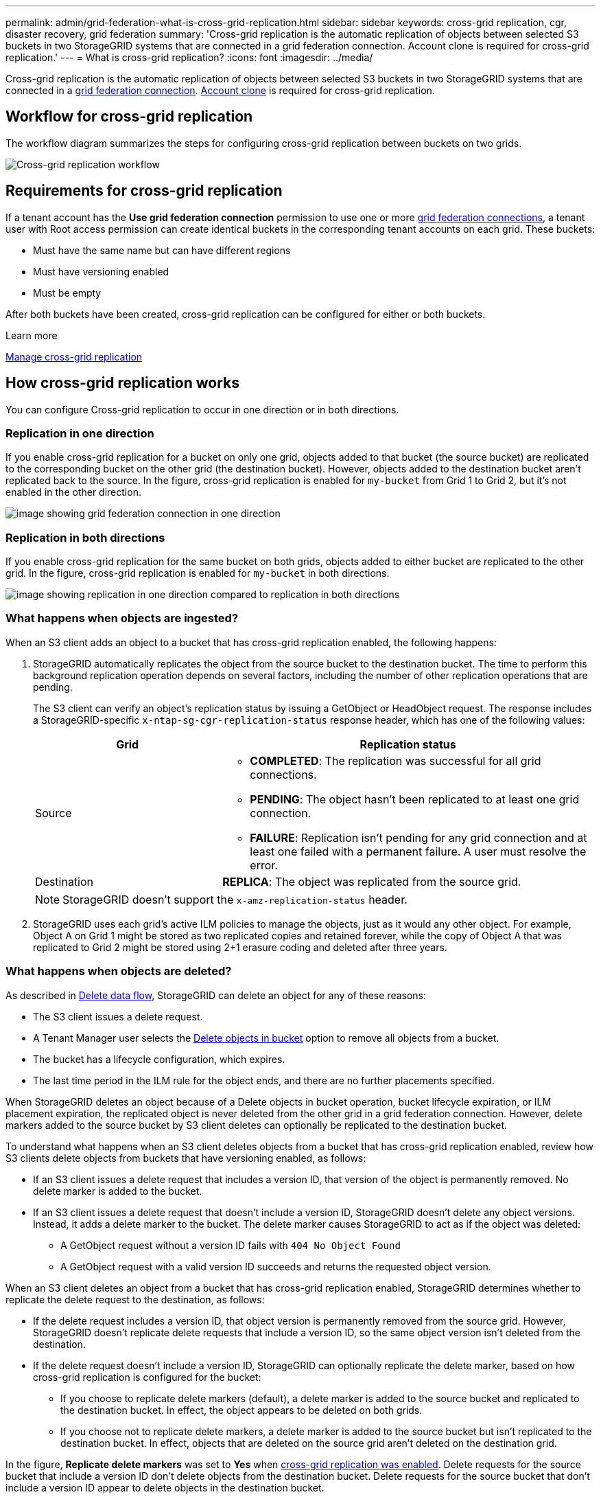 ---
permalink: admin/grid-federation-what-is-cross-grid-replication.html
sidebar: sidebar
keywords: cross-grid replication, cgr, disaster recovery, grid federation
summary: 'Cross-grid replication is the automatic replication of objects between selected S3 buckets in two StorageGRID systems that are connected in a grid federation connection. Account clone is required for cross-grid replication.'
---
= What is cross-grid replication?
:icons: font
:imagesdir: ../media/

[.lead]
Cross-grid replication is the automatic replication of objects between selected S3 buckets in two StorageGRID systems that are connected in a link:grid-federation-overview.html[grid federation connection]. link:grid-federation-what-is-account-clone.html[Account clone] is required for cross-grid replication.

== Workflow for cross-grid replication

The workflow diagram summarizes the steps for configuring cross-grid replication between buckets on two grids. 

image::../media/grid-federation-cgr-workflow.png[Cross-grid replication workflow]

== Requirements for cross-grid replication

If a tenant account has the *Use grid federation connection* permission to use one or more link:grid-federation-overview.html[grid federation connections], a tenant user with Root access permission can create identical buckets in the corresponding tenant accounts on each grid. These buckets:

* Must have the same name but can have different regions
* Must have versioning enabled
* Must be empty

After both buckets have been created, cross-grid replication can be configured for either or both buckets.

.Learn more

link:../tenant/grid-federation-manage-cross-grid-replication.html[Manage cross-grid replication]

== How cross-grid replication works

You can configure Cross-grid replication to occur in one direction or in both directions.

=== Replication in one direction

If you enable cross-grid replication for a bucket on only one grid, objects added to that bucket (the source bucket) are replicated to the corresponding bucket on the other grid (the destination bucket). However, objects added to the destination bucket aren't replicated back to the source. In the figure, cross-grid replication is enabled for `my-bucket` from Grid 1 to Grid 2, but it's not enabled in the other direction. 

image::../media/grid-federation-cross-grid-replication-one-direction.png[image showing grid federation connection in one direction]

=== Replication in both directions
If you enable cross-grid replication for the same bucket on both grids, objects added to either bucket are replicated to the other grid. In the figure, cross-grid replication is enabled for `my-bucket` in both directions. 

image::../media/grid-federation-cross-grid-replication.png[image showing replication in one direction compared to replication in both directions]

=== What happens when objects are ingested?

When an S3 client adds an object to a bucket that has cross-grid replication enabled, the following happens:

. StorageGRID automatically replicates the object from the source bucket to the destination bucket. The time to perform this background replication operation depends on several factors, including the number of other replication operations that are pending.
+
The S3 client can verify an object's replication status by issuing a GetObject or HeadObject request. The response includes a StorageGRID-specific `x-ntap-sg-cgr-replication-status` response header, which has one of the following values:
+
[cols="1a,2a" options="header"]
|===
| Grid| Replication status 

| Source
| * *COMPLETED*: The replication was successful for all grid connections.
* *PENDING*: The object hasn't been replicated to at least one grid connection.
* *FAILURE*: Replication isn't pending for any grid connection and at least one failed with a permanent failure. A user must resolve the error.

| Destination
| *REPLICA*: The object was replicated from the source grid.

|===
+
NOTE: StorageGRID doesn't support the `x-amz-replication-status` header.

. StorageGRID uses each grid's active ILM policies to manage the objects, just as it would any other object. For example, Object A on Grid 1 might be stored as two replicated copies and retained forever, while the copy of Object A that was replicated to Grid 2 might be stored using 2+1 erasure coding and deleted after three years. 

=== What happens when objects are deleted?

As described in link:../primer/delete-data-flow.html[Delete data flow], StorageGRID can delete an object for any of these reasons: 

* The S3 client issues a delete request.
* A Tenant Manager user selects the link:../tenant/deleting-s3-bucket-objects.html[Delete objects in bucket] option to remove all objects from a bucket.
* The bucket has a lifecycle configuration, which expires.
* The last time period in the ILM rule for the object ends, and there are no further placements specified.

When StorageGRID deletes an object because of a Delete objects in bucket operation, bucket lifecycle expiration, or ILM placement expiration, the replicated object is never deleted from the other grid in a grid federation connection. However, delete markers added to the source bucket by S3 client deletes can optionally be replicated to the destination bucket.

To understand what happens when an S3 client deletes objects from a bucket that has cross-grid replication enabled, review how S3 clients delete objects from buckets that have versioning enabled, as follows:

* If an S3 client issues a delete request that includes a version ID, that version of the object is permanently removed. No delete marker is added to the bucket. 

* If an S3 client issues a delete request that doesn't include a version ID, StorageGRID doesn't delete any object versions. Instead, it adds a delete marker to the bucket. The delete marker causes StorageGRID to act as if the object was deleted:

** A GetObject request without a version ID fails with `404 No Object Found`
** A GetObject request with a valid version ID succeeds and returns the requested object version.

When an S3 client deletes an object from a bucket that has cross-grid replication enabled, StorageGRID determines whether to replicate the delete request to the destination, as follows:

* If the delete request includes a version ID, that object version is permanently removed from the source grid. However, StorageGRID doesn't replicate delete requests that include a version ID, so the same object version isn't deleted from the destination.

* If the delete request doesn't include a version ID, StorageGRID can optionally replicate the delete marker, based on how cross-grid replication is configured for the bucket:

** If you choose to replicate delete markers (default), a delete marker is added to the source bucket and replicated to the destination bucket. In effect, the object appears to be deleted on both grids.

**  If you choose not to replicate delete markers, a delete marker is added to the source bucket but isn't replicated to the destination bucket. In effect, objects that are deleted on the source grid aren't deleted on the destination grid.

In the figure, *Replicate delete markers* was set to *Yes* when link:../tenant/grid-federation-manage-cross-grid-replication.html[cross-grid replication was enabled]. Delete requests for the source bucket that include a version ID don't delete objects from the destination bucket. Delete requests for the source bucket that don't include a version ID appear to delete objects in the destination bucket.

image::../media/grid-federation-cross-grid-replication-delete.png[image showing replicate client delete on both grids]

NOTE: If you want to keep object deletions synchronized between grids, create corresponding link:../s3/create-s3-lifecycle-configuration.html[S3 lifecycle configurations] for the buckets on both grids. 

=== How encrypted objects are replicated
When you use cross-grid replication to replicate objects between grids, you can encrypt individual objects, use default bucket encryption, or configure grid-wide encryption. You can add, modify, or remove default bucket or grid-wide encryption settings before or after you enable cross-grid replication for a bucket.

To encrypt individual objects, you can use SSE (server-side encryption with StorageGRID-managed keys) when adding the objects to the source bucket. Use the `x-amz-server-side-encryption` request header and specify `AES256`. See link:../s3/using-server-side-encryption.html[Use server-side encryption]. 

NOTE: Using SSE-C (server-side encryption with customer-provided keys) isn't supported for cross-grid replication. The ingest operation will fail.

To use default encryption for a bucket, use a PutBucketEncryption request and set the `SSEAlgorithm` parameter to `AES256`. Bucket-level encryption applies to any objects ingested without the `x-amz-server-side-encryption` request header. See link:../s3/operations-on-buckets.html[Operations on buckets]. 

To use grid-level encryption, set the *Stored object encryption* option to *AES-256*. Grid-level encryption applies to any objects that aren't encrypted at the bucket level or that are ingested without the `x-amz-server-side-encryption` request header. See link:../admin/changing-network-options-object-encryption.html[Configure network and object options].

NOTE: SSE doesn't support AES-128. If the *Stored object encryption* option is enabled for the source grid using the *AES-128* option, the use of the AES-128 algorithm isn't propagated to the replicated object. Instead, the replicated object uses the destination's default bucket or grid-level encryption setting, if available. 

When determining how to encrypt source objects, StorageGRID applies these rules:

. Use the `x-amz-server-side-encryption` ingest header, if present.
. If an ingest header isn't present, use the bucket default encryption setting, if configured.
. If a bucket setting isn't configured, use the grid-wide encryption setting, if configured.
. If a grid-wide setting isn't present, don't encrypt the source object.

When determining how to encrypt replicated objects, StorageGRID applies these rules in this order:

. Use the same encryption as the source object, unless that object uses AES-128 encryption.
. If the source object isn't encrypted or it uses AES-128, use the destination bucket's default encryption setting, if configured.
. If the destination bucket doesn't have an encryption setting, use the destination's grid-wide encryption setting, if configured.
. If a grid-wide setting isn't present, don't encrypt the destination object.

[cgr-with-ol]
=== Cross-grid replication with S3 Object Lock

You can configure Cross-grid replication between StorageGRID buckets with S3 Object Lock enabled under the following circumstances.

[cols="1a,1a" options="header"]
|===
a| When S3 Object Lock on the source bucket is...
a| And S3 Object Lock on the destination bucket is...
a| Enabled
a| Enabled
a| Disabled
a| Enabled
|===

When the source bucket has S3 Object Lock enabled: 

* The retention settings are locked for the objects at the destination in this order:
+
. The source object's retention header values for: `x-amz-object-lock-mode`and `x-amz-object-lock-retain-until-date`
. The source bucket's default retention, if set. 
. The destination bucket's default retention, if set.

+
The default retention from the destination doesn’t override the retention settings replicated from the source object.

* You can set the legal hold status for the destination object by using `x-amz-object-lock-legal-hold` when uploading the object.

* An error occurs if the destination tenant or bucket doesn’t support the source object's S3 Object Lock settings. Refer to link:../admin/grid-federation-troubleshoot.html#cross-grid-replication-alerts-and-errors[Cross-grid replication alerts and errors.]

When the source bucket has S3 Object Lock disabled:

* You can configure the default retention on the destination bucket to apply S3 Object Lock retention settings to the destination object.
* The destination object cannot set a legal hold status.

=== PutObjectTagging and DeleteObjectTagging aren't supported

PutObjectTagging and DeleteObjectTagging requests aren't supported for objects in buckets that have cross-grid replication enabled.

If an S3 client issues a PutObjectTagging or DeleteObjectTagging request, `501 Not Implemented` is returned. The message is `Put(Delete) ObjectTagging isn't available for buckets that have cross-grid replication configured`.

=== PutObjectRetention and PutObjectLegalHold aren't supported

PutObjectRetention and PutObjectLegalHold requests aren't fully supported for objects in buckets that have cross-grid replication enabled.

If an S3 client issues a PutObjectRetention or PutObjectLegalHold request, the source object's settings are modified, but the changes aren't applied to the destination.

=== How segmented objects are replicated

The source grid's maximum segment size applies to objects replicated to the destination grid. When objects are replicated to another grid, the *Maximum Segment Size* setting (*CONFIGURATION* > *System* > *Storage options*) of the source grid is used on both grids. For example, suppose the maximum segment size for the source grid is 1 GB, while the maximum segment size of the destination grid is 50 MB. If you ingest a 2-GB object on the source grid, that object is saved as two 1-GB segments. It's also replicated to the destination grid as two 1-GB segments, even though that grid's maximum segment size is 50 MB. 

// 2025 MAR 18, SGWS-34598
// 2024 JULY 1, SGRIDDOC-48